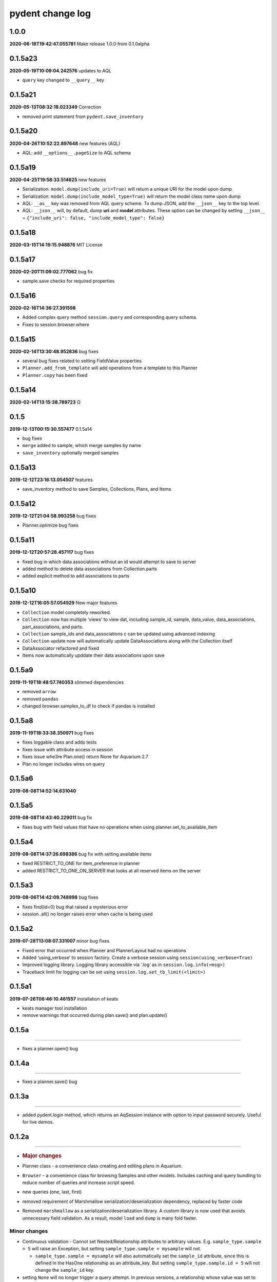 pydent change log
=================

1.0.0
-----

**2020-06-18T19:42:47.055781** Make release 1.0.0 from 0.1.0alpha

0.1.5a23
--------

**2020-05-19T10:09:04.242576** updates to AQL

-  ``query`` key changed to ``__query__`` key

0.1.5a21
--------

**2020-05-13T08:32:18.023349** Correction

-  removed print statement from ``pydent.save_inventory``

0.1.5a20
--------

**2020-04-26T10:52:22.897648** new features (AQL)

-  AQL: add ``__options__.pageSize`` to AQL schema

0.1.5a19
--------

**2020-04-25T19:58:33.514625** new features

-  Serialization: ``model.dump(include_uri=True)`` will return a unique
   URI for the model upon dump
-  Serialization: ``model.dump(include_model_type=True)`` will return
   the model class name upon dump
-  AQL: ``__as__`` key was removed from AQL query scheme. To dump JSON,
   add the ``__json__`` key to the top level.
-  AQL: ``__json__`` will, by default, dump **uri** and **model**
   attributes. These option can be changed by setting ``__json__`` =
   ``{"include_uri": false, "include_model_type": false}``

0.1.5a18
--------

**2020-03-15T14:19:15.948876** MIT License

0.1.5a17
--------

**2020-02-20T11:09:02.777062** bug fix

-  sample.save checks for required properties

0.1.5a16
--------

**2020-02-16T14:36:27.391598**

-  Added complex query method ``session.query`` and corresponding query
   schema.
-  Fixes to session.browser.where

0.1.5a15
--------

**2020-02-14T13:30:48.952836** bug fixes

-  several bug fixes related to setting FieldValue properties
-  ``Planner.add_from_template`` will add operations from a template to
   this Planner
-  ``Planner.copy`` has been fixed

0.1.5a14
--------

**2020-02-14T13:15:38.789723** Ω

.. _section-1:

0.1.5
-----

**2019-12-13T00:15:30.557477** 0.1.5a14

-  bug fixes
-  ``merge`` added to sample, which merge samples by name
-  ``save_inventory`` optionally merged samples

0.1.5a13
--------

**2019-12-12T23:16:13.054507** features

-  save_inventory method to save Samples, Collections, Plans, and Items

0.1.5a12
--------

**2019-12-12T21:04:58.993258** bug fixes

-  Planner.optimize bug fixes

0.1.5a11
--------

**2019-12-12T20:57:28.457117** bug fixes

-  fixed bug in which data associations without an id would attempt to
   save to server
-  added method to delete data associations from Collection.parts
-  added explicit method to add associations to parts

0.1.5a10
--------

**2019-12-12T16:05:57.054929** New major features

-  ``Collection`` model completely reworked.
-  ``Collection`` now has multiple ‘views’ to view dat, including
   sample_id, sample, data_value, data_associations, part_associations,
   and parts.
-  ``Collection`` sample_ids and data_associations c can be updated
   using advanced indexing
-  ``Collection`` update now will automatically update DataAssociations
   along with the Collection itself
-  DataAssociator refactored and fixed
-  Items now automatically upddate their data associations upon save

0.1.5a9
-------

**2019-11-19T18:48:57.740353** slimmed dependencies

-  removed ``arrow``
-  removed ``pandas``
-  changed browser.samples_to_df to check if pandas is installed

0.1.5a8
-------

**2019-11-19T18:33:38.350971** bug fixes

-  fixes loggable class and adds tests
-  fixes issue with attribute access in session
-  fixes issue whe3re Plan.one() return None for Aquarium 2.7
-  Plan no longer includes wires on query

0.1.5a6
-------

**2019-08-08T14:52:14.631040**

0.1.5a5
-------

**2019-08-08T14:43:40.229011** bug fix

-  fixes bug with field values that have no operations when using
   planner.set_to_available_item

0.1.5a4
-------

**2019-08-08T14:37:26.698386** bug fix with setting available items

-  fixed RESTRICT_TO_ONE for item_preference in planner
-  added RESTRICT_TO_ONE_ON_SERVER that looks at all reserved items on
   the server

0.1.5a3
-------

**2019-08-06T14:42:09.748998** bug fixes

-  fixes find(id=0) bug that raised a mysterious error
-  session..all() no longer raises error when cache is being used

0.1.5a2
-------

**2019-07-28T13:08:07.331007** minor bug fixes

-  Fixed error that occurred when Planner and PlannerLayout had no
   operations
-  Added ‘using_verbose’ to session factory. Create a verbose session
   using ``session(using_verbose=True)``
-  Improved logging library. Logging library accessible via ‘.log’ as in
   ``session.log.info(<msg>)``
-  Traceback limit for logging can be set using
   ``session.log.set_tb_limit(<limit>)``

0.1.5a1
-------

**2019-07-26T08:46:10.461557** installation of keats

-  keats manager tool installation
-  remove warnings that occurred during plan.save() and plan.update()

0.1.5a
------

--------------

-  fixes a planner.open() bug

.. _a-1:

0.1.4a
------

--------------

-  fixes a planner.save() bug

.. _a-2:

0.1.3a
------

--------------

-  added pydent.login method, which returns an AqSession instance with
   option to input password securely. Useful for live demos.

.. _a-3:

0.1.2a
------

--------------

-  .. rubric:: Major changes
      :name: major-changes

-  Planner class - a convenience class creating and editing plans in
   Aquarium.
-  ``Browser`` - a convenience class for browsing Samples and other
   models. Includes caching and query bundling to reduce number of
   queries and increase script speed.
-  new queries (one, last, first)
-  removed requirement of Marshmallow serialization/deserialization
   dependency, replaced by faster code
-  Removed ``marshmallow`` as a serialization/deserialization library. A
   custom library is now used that avoids unnecessary field validation.
   As a result, model ``load`` and ``dump`` is many fold faster.

Minor changes
^^^^^^^^^^^^^

-  Continuous validation - Cannot set Nested/Relationship attributes to
   arbitrary values. E.g. ``sample_type.sample = 5`` will raise an
   Exception, but setting ``sample_type.sample = mysample`` will not.

   -  ``sample_type.sample = mysample`` will also automatically set the
      ``sample_id`` attribute, since this is defined in the HasOne
      relationship as an attribute_key. But setting
      ``sample_type.sample.id = 5`` will not change the ``sample_id``
      key.

-  setting ``None`` will no longer trigger a query attempt. In previous
   versions, a relationship whose value was set to ``None`` would
   intialize a query attempt anytime ``getattr`` accessed a model
   attribute, using round-about exception handling to avoid errors; this
   made it impossible to set a relationship attribute to ``None.`` Now,
   a query will only be initiated if the key does not exist in the
   models underlying data. This means that data received from Aquarium
   will be used as expected (i.e. setting ``{"sample": None}`` will not
   try to initiate a query next time ``model.sample`` is called).

   -  ``FieldValue.set_value`` now handles None values. In previous
      version, None values passed into set_field_value would be ignored,
      making it difficult to *reset* a FieldValue. For example
      ``field_value.set_value(sample=None)`` will now reset the sample
      value for the FieldValue instead of being ignored.

-  ``primary_key`` will return an ``id``. If ``id==None``, then the
   ``rid`` is returned (e.g. ``rid1023``)
-  ``HasOne`` relationship will automatically set the corresponding
   model reference when setting attributes. E.g.
   ``sample.sample_type = myst`` will also automatically set
   ``sample.sample_type_id = myst.id`` since this is defined in the
   ``HasOne`` field. Similar tracking is not implemented for other
   relationships.

Developer changes

-  ``poetry`` https://poetry.eustace.io/ now used as the package
   manager, replacing *pipenv*
-  vcrpy\` is used to cache and store queries for deterministic testing.
-  Improved documentation.
